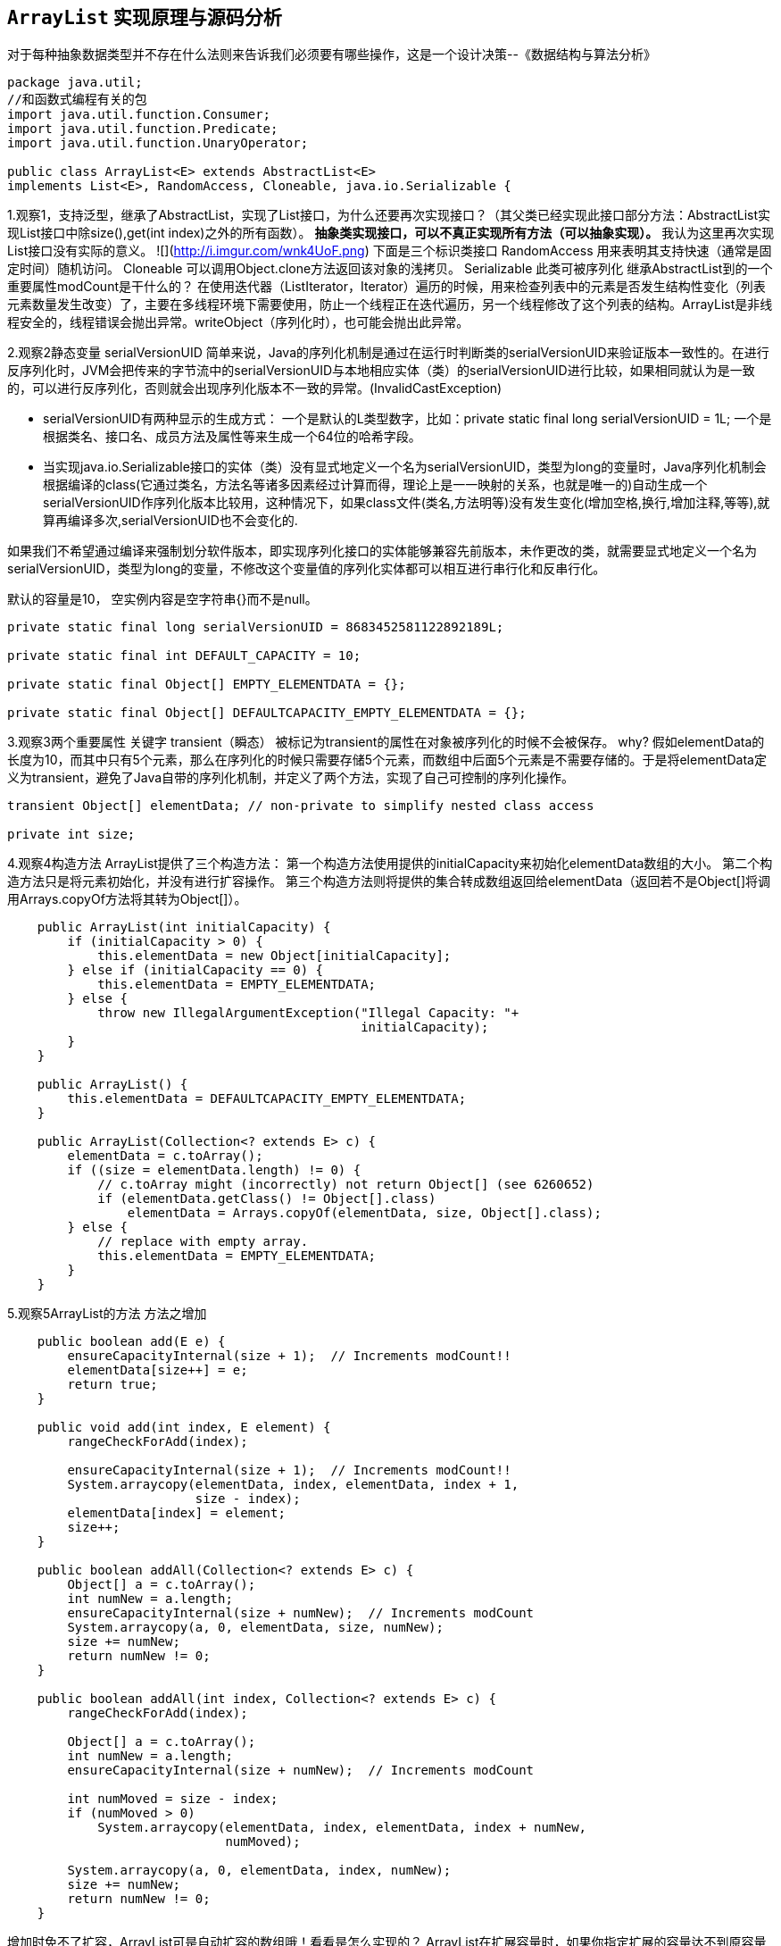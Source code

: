 == `ArrayList` 实现原理与源码分析

对于每种抽象数据类型并不存在什么法则来告诉我们必须要有哪些操作，这是一个设计决策--《数据结构与算法分析》

[source,java]
----
package java.util;
//和函数式编程有关的包
import java.util.function.Consumer;
import java.util.function.Predicate;
import java.util.function.UnaryOperator;

public class ArrayList<E> extends AbstractList<E>
implements List<E>, RandomAccess, Cloneable, java.io.Serializable {
----


1.观察1，支持泛型，继承了AbstractList，实现了List接口，为什么还要再次实现接口？（其父类已经实现此接口部分方法：AbstractList实现List接口中除size(),get(int index)之外的所有函数）。
**抽象类实现接口，可以不真正实现所有方法（可以抽象实现）。**
我认为这里再次实现List接口没有实际的意义。
![](http://i.imgur.com/wnk4UoF.png)
	下面是三个标识类接口
	RandomAccess 用来表明其支持快速（通常是固定时间）随机访问。
	Cloneable 可以调用Object.clone方法返回该对象的浅拷贝。
	Serializable 此类可被序列化
继承AbstractList到的一个重要属性modCount是干什么的？
在使用迭代器（ListIterator，Iterator）遍历的时候，用来检查列表中的元素是否发生结构性变化（列表元素数量发生改变）了，主要在多线程环境下需要使用，防止一个线程正在迭代遍历，另一个线程修改了这个列表的结构。ArrayList是非线程安全的，线程错误会抛出异常。writeObject（序列化时），也可能会抛出此异常。


2.观察2静态变量
serialVersionUID
简单来说，Java的序列化机制是通过在运行时判断类的serialVersionUID来验证版本一致性的。在进行反序列化时，JVM会把传来的字节流中的serialVersionUID与本地相应实体（类）的serialVersionUID进行比较，如果相同就认为是一致的，可以进行反序列化，否则就会出现序列化版本不一致的异常。(InvalidCastException)


- serialVersionUID有两种显示的生成方式：
 一个是默认的L类型数字，比如：private static final long serialVersionUID = 1L;        一个是根据类名、接口名、成员方法及属性等来生成一个64位的哈希字段。


- 当实现java.io.Serializable接口的实体（类）没有显式地定义一个名为serialVersionUID，类型为long的变量时，Java序列化机制会根据编译的class(它通过类名，方法名等诸多因素经过计算而得，理论上是一一映射的关系，也就是唯一的)自动生成一个serialVersionUID作序列化版本比较用，这种情况下，如果class文件(类名,方法明等)没有发生变化(增加空格,换行,增加注释,等等),就算再编译多次,serialVersionUID也不会变化的.

如果我们不希望通过编译来强制划分软件版本，即实现序列化接口的实体能够兼容先前版本，未作更改的类，就需要显式地定义一个名为serialVersionUID，类型为long的变量，不修改这个变量值的序列化实体都可以相互进行串行化和反串行化。

默认的容量是10，
空实例内容是空字符串{}而不是null。

```java
private static final long serialVersionUID = 8683452581122892189L;

private static final int DEFAULT_CAPACITY = 10;

private static final Object[] EMPTY_ELEMENTDATA = {};

private static final Object[] DEFAULTCAPACITY_EMPTY_ELEMENTDATA = {};
```

3.观察3两个重要属性
关键字 transient（瞬态）    被标记为transient的属性在对象被序列化的时候不会被保存。
why?
假如elementData的长度为10，而其中只有5个元素，那么在序列化的时候只需要存储5个元素，而数组中后面5个元素是不需要存储的。于是将elementData定义为transient，避免了Java自带的序列化机制，并定义了两个方法，实现了自己可控制的序列化操作。

```java
transient Object[] elementData; // non-private to simplify nested class access

private int size;
```

4.观察4构造方法
ArrayList提供了三个构造方法：
第一个构造方法使用提供的initialCapacity来初始化elementData数组的大小。
第二个构造方法只是将元素初始化，并没有进行扩容操作。
第三个构造方法则将提供的集合转成数组返回给elementData（返回若不是Object[]将调用Arrays.copyOf方法将其转为Object[]）。

```java
    public ArrayList(int initialCapacity) {
        if (initialCapacity > 0) {
            this.elementData = new Object[initialCapacity];
        } else if (initialCapacity == 0) {
            this.elementData = EMPTY_ELEMENTDATA;
        } else {
            throw new IllegalArgumentException("Illegal Capacity: "+
                                               initialCapacity);
        }
    }

    public ArrayList() {
        this.elementData = DEFAULTCAPACITY_EMPTY_ELEMENTDATA;
    }

    public ArrayList(Collection<? extends E> c) {
        elementData = c.toArray();
        if ((size = elementData.length) != 0) {
            // c.toArray might (incorrectly) not return Object[] (see 6260652)
            if (elementData.getClass() != Object[].class)
                elementData = Arrays.copyOf(elementData, size, Object[].class);
        } else {
            // replace with empty array.
            this.elementData = EMPTY_ELEMENTDATA;
        }
    }
```

5.观察5ArrayList的方法
方法之增加
```java
    public boolean add(E e) {
        ensureCapacityInternal(size + 1);  // Increments modCount!!
        elementData[size++] = e;
        return true;
    }

    public void add(int index, E element) {
        rangeCheckForAdd(index);

        ensureCapacityInternal(size + 1);  // Increments modCount!!
        System.arraycopy(elementData, index, elementData, index + 1,
                         size - index);
        elementData[index] = element;
        size++;
    }

    public boolean addAll(Collection<? extends E> c) {
        Object[] a = c.toArray();
        int numNew = a.length;
        ensureCapacityInternal(size + numNew);  // Increments modCount
        System.arraycopy(a, 0, elementData, size, numNew);
        size += numNew;
        return numNew != 0;
    }

    public boolean addAll(int index, Collection<? extends E> c) {
        rangeCheckForAdd(index);

        Object[] a = c.toArray();
        int numNew = a.length;
        ensureCapacityInternal(size + numNew);  // Increments modCount

        int numMoved = size - index;
        if (numMoved > 0)
            System.arraycopy(elementData, index, elementData, index + numNew,
                             numMoved);

        System.arraycopy(a, 0, elementData, index, numNew);
        size += numNew;
        return numNew != 0;
    }
```
增加时免不了扩容，ArrayList可是自动扩容的数组哦！看看是怎么实现的？
ArrayList在扩展容量时，如果你指定扩展的容量达不到原容量的1.5倍，那么会按照原容量的1.5倍进行扩容。如果超出1.5倍，那么会按照你指定的容量进行扩容。Q：小数怎么办？
```java
	//供外部调用,必要时可以直接调用，减少扩容
    public void ensureCapacity(int minCapacity) {
        int minExpand = (elementData != DEFAULTCAPACITY_EMPTY_ELEMENTDATA)
            // any size if not default element table
            ? 0
            // larger than default for default empty table. It's already
            // supposed to be at default size.
            : DEFAULT_CAPACITY;

        if (minCapacity > minExpand) {
            ensureExplicitCapacity(minCapacity);
        }
    }

    //内部使用
    private void ensureCapacityInternal(int minCapacity) {
        if (elementData == DEFAULTCAPACITY_EMPTY_ELEMENTDATA) {
            minCapacity = Math.max(DEFAULT_CAPACITY, minCapacity);
        }

        ensureExplicitCapacity(minCapacity);
    }

    private void ensureExplicitCapacity(int minCapacity) {
        modCount++;

        // overflow-conscious code
        if (minCapacity - elementData.length > 0)
            grow(minCapacity);
    }

    private static final int MAX_ARRAY_SIZE = Integer.MAX_VALUE - 8;

    private void grow(int minCapacity) {
        // overflow-conscious code
		保证数不溢出int
        int oldCapacity = elementData.length;
        int newCapacity = oldCapacity + (oldCapacity >> 1);//新容量是原容量的1.5倍
        if (newCapacity - minCapacity < 0)
            newCapacity = minCapacity;
        if (newCapacity - MAX_ARRAY_SIZE > 0)
            newCapacity = hugeCapacity(minCapacity);
		//取最大容量值和指定值之间较小的一个作为新容量
        // minCapacity is usually close to size, so this is a win:
        elementData = Arrays.copyOf(elementData, newCapacity);
    }

    private static int hugeCapacity(int minCapacity) {
        if (minCapacity < 0) // overflow
            throw new OutOfMemoryError();
        return (minCapacity > MAX_ARRAY_SIZE) ?
            Integer.MAX_VALUE :
            MAX_ARRAY_SIZE;
    }
方法之删除

    public E remove(int index) {
        rangeCheck(index);

        modCount++;
        E oldValue = elementData(index);

        int numMoved = size - index - 1;
        if (numMoved > 0)
            System.arraycopy(elementData, index+1, elementData, index,
                             numMoved);
        elementData[--size] = null; // clear to let GC do its work

        return oldValue;
    }

    public boolean remove(Object o) {
        if (o == null) {
            for (int index = 0; index < size; index++)
                if (elementData[index] == null) {
                    fastRemove(index);
                    return true;
                }
        } else {
            for (int index = 0; index < size; index++)
                if (o.equals(elementData[index])) {
                    fastRemove(index);
                    return true;
                }
        }
        return false;
    }
    //快速删除
    private void fastRemove(int index) {
        modCount++;
        int numMoved = size - index - 1;
        if (numMoved > 0)
            System.arraycopy(elementData, index+1, elementData, index,
                             numMoved);
        elementData[--size] = null; // clear to let GC do its work
    }


    public void trimToSize() {
        modCount++;
        if (size < elementData.length) {
            elementData = (size == 0)
              ? EMPTY_ELEMENTDATA
              : Arrays.copyOf(elementData, size);
        }
    }
//更新

    public E set(int index, E element) {
        rangeCheck(index);

        E oldValue = elementData(index);
        elementData[index] = element;
        return oldValue;
    }
//查找

    public E get(int index) {
        rangeCheck(index);

        return elementData(index);
    }

	//是否包含
    public boolean contains(Object o) {
        return indexOf(o) >= 0;
    }

    public int indexOf(Object o) {
        if (o == null) {
            for (int i = 0; i < size; i++)
                if (elementData[i]==null)
                    return i;
        } else {
            for (int i = 0; i < size; i++)
                if (o.equals(elementData[i]))
                    return i;
        }
        return -1;
    }
	//反向查找
    public int lastIndexOf(Object o) {
        if (o == null) {
            for (int i = size-1; i >= 0; i--)
                if (elementData[i]==null)
                    return i;
        } else {
            for (int i = size-1; i >= 0; i--)
                if (o.equals(elementData[i]))
                    return i;
        }
        return -1;
    }
//容量判断

    public int size() {
        return size;
    }

    public boolean isEmpty() {
        return size == 0;
    }
```
//该克隆是浅克隆
1.浅克隆（shallow clone）

被复制对象的所有基础类型变量（byte,short,int,long,char,boolean,float,double）与原有对象中变量具有相同的值，修改其值不会影响原对象；而复制对象中引用类型（数组，类对象等）还是指向原来对象，修改其值会影响原对象。

2.深克隆（deep clone）

被复制对象的所有基础类型变量（byte,short,int,long,char,boolean,float,double）与原有对象中变量具有相同的值，修改其值不会影响原对象；并且复制对象中引用类型（数组，类对象等）指向被复制过的新对象，修改其值不会影响原对象。
```java
    public Object clone() {
        try {
            ArrayList<?> v = (ArrayList<?>) super.clone();
            v.elementData = Arrays.copyOf(elementData, size);
            v.modCount = 0;
            return v;
        } catch (CloneNotSupportedException e) {
            // this shouldn't happen, since we are Cloneable
            throw new InternalError(e);
        }
    }

    public Object[] toArray() {
        return Arrays.copyOf(elementData, size);
    }

    @SuppressWarnings("unchecked")
    public <T> T[] toArray(T[] a) {
        if (a.length < size)
            // Make a new array of a's runtime type, but my contents:
            return (T[]) Arrays.copyOf(elementData, size, a.getClass());
        System.arraycopy(elementData, 0, a, 0, size);
        if (a.length > size)
            a[size] = null;
        return a;
    }

    // Positional Access Operations
	//得到指定索引处的元素
    @SuppressWarnings("unchecked")
    E elementData(int index) {
        return (E) elementData[index];
    }
	//清空
    public void clear() {
        modCount++;

        // clear to let GC do its work
        for (int i = 0; i < size; i++)
            elementData[i] = null;

        size = 0;
    }


    protected void removeRange(int fromIndex, int toIndex) {
        modCount++;
        int numMoved = size - toIndex;
        System.arraycopy(elementData, toIndex, elementData, fromIndex,
                         numMoved);

        // clear to let GC do its work
        int newSize = size - (toIndex-fromIndex);
        for (int i = newSize; i < size; i++) {
            elementData[i] = null;
        }
        size = newSize;
    }

	 //检查数否超出数组长度 用于添加元素时
    private void rangeCheck(int index) {
        if (index >= size)
            throw new IndexOutOfBoundsException(outOfBoundsMsg(index));
    }
   	//检查是否溢出
    private void rangeCheckForAdd(int index) {
        if (index > size || index < 0)
            throw new IndexOutOfBoundsException(outOfBoundsMsg(index));
    }

    private String outOfBoundsMsg(int index) {
        return "Index: "+index+", Size: "+size;
    }
  	//删除指定集合的元素
    public boolean removeAll(Collection<?> c) {
        Objects.requireNonNull(c);
        return batchRemove(c, false);
    }
  	//仅保留指定集合的元素
    public boolean retainAll(Collection<?> c) {
        Objects.requireNonNull(c);
        return batchRemove(c, true);
    }
 	* @param complement true时从数组保留指定集合中元素的值，为false时从数组删除指定集合中元素的值。
    * @return 数组中重复的元素都会被删除(而不是仅删除一次或几次)，有任何删除操作都会返回true
    private boolean batchRemove(Collection<?> c, boolean complement) {
        final Object[] elementData = this.elementData;
        int r = 0, w = 0;
        boolean modified = false;
        try {
            for (; r < size; r++)
                if (c.contains(elementData[r]) == complement)
                    elementData[w++] = elementData[r];
        } finally {
            // Preserve behavioral compatibility with AbstractCollection,
            // even if c.contains() throws.
            if (r != size) {
                System.arraycopy(elementData, r,
                                 elementData, w,
                                 size - r);
                w += size - r;
            }
            if (w != size) {
                // clear to let GC do its work
                for (int i = w; i < size; i++)
                    elementData[i] = null;
                modCount += size - w;
                size = w;
                modified = true;
            }
        }
        return modified;
    }
	 //保存数组实例的状态到一个流（即它序列化）。写入过程数组被更改会抛出异常
    private void writeObject(java.io.ObjectOutputStream s)
        throws java.io.IOException{
        // Write out element count, and any hidden stuff
        int expectedModCount = modCount;
        s.defaultWriteObject();

        // Write out size as capacity for behavioural compatibility with clone()
        s.writeInt(size);

        // Write out all elements in the proper order.
        for (int i=0; i<size; i++) {
            s.writeObject(elementData[i]);
        }

        if (modCount != expectedModCount) {
            throw new ConcurrentModificationException();
        }
    }
 	//上面是写，这个就是读了。
    private void readObject(java.io.ObjectInputStream s)
        throws java.io.IOException, ClassNotFoundException {
        elementData = EMPTY_ELEMENTDATA;

        // Read in size, and any hidden stuff
        s.defaultReadObject();

        // Read in capacity
        s.readInt(); // ignored

        if (size > 0) {
            // be like clone(), allocate array based upon size not capacity
            ensureCapacityInternal(size);

            Object[] a = elementData;
            // Read in all elements in the proper order.
            for (int i=0; i<size; i++) {
                a[i] = s.readObject();
            }
        }
    }

    public ListIterator<E> listIterator(int index) {
        if (index < 0 || index > size)
            throw new IndexOutOfBoundsException("Index: "+index);
        return new ListItr(index);
    }
	实现Iterable
    public ListIterator<E> listIterator() {
        return new ListItr(0);
    }
	实现Iterable
    public Iterator<E> iterator() {
        return new Itr();
    }
```
 //通用的迭代器实现 迭代器（Iterator）模式
```java
    private class Itr implements Iterator<E> {
        int cursor;       // index of next element to return
        int lastRet = -1; // index of last element returned; -1 if no such
        int expectedModCount = modCount;

        public boolean hasNext() {
            return cursor != size;
        }

        @SuppressWarnings("unchecked")
        public E next() {
            checkForComodification();
            int i = cursor;
            if (i >= size)
                throw new NoSuchElementException();
            Object[] elementData = ArrayList.this.elementData;
            if (i >= elementData.length)
                throw new ConcurrentModificationException();
            cursor = i + 1;
            return (E) elementData[lastRet = i];
        }

        public void remove() {
            if (lastRet < 0)
                throw new IllegalStateException();
            checkForComodification();

            try {
                ArrayList.this.remove(lastRet);
                cursor = lastRet;
                lastRet = -1;
                expectedModCount = modCount;
            } catch (IndexOutOfBoundsException ex) {
                throw new ConcurrentModificationException();
            }
        }

        @Override
        @SuppressWarnings("unchecked")
        public void forEachRemaining(Consumer<? super E> consumer) {
            Objects.requireNonNull(consumer);
            final int size = ArrayList.this.size;
            int i = cursor;
            if (i >= size) {
                return;
            }
            final Object[] elementData = ArrayList.this.elementData;
            if (i >= elementData.length) {
                throw new ConcurrentModificationException();
            }
            while (i != size && modCount == expectedModCount) {
                consumer.accept((E) elementData[i++]);
            }
            // update once at end of iteration to reduce heap write traffic
            cursor = i;
            lastRet = i - 1;
            checkForComodification();
        }

        final void checkForComodification() {
            if (modCount != expectedModCount)
                throw new ConcurrentModificationException();
        }
    }
```
//ListIterator迭代器实现
其中的ListItr继承Itr，实现了ListIterator接口，同时重写了hasPrevious()，nextIndex()， previousIndex()，previous()，set(E e)，add(E e)等方法，所以这也可以看出了Iterator和ListIterator的区别，就是ListIterator在Iterator的基础上增加了添加对象，修改对象，逆向遍历等方法，这些是Iterator不能实现的。
```java
    private class ListItr extends Itr implements ListIterator<E> {
        ListItr(int index) {
            super();
            cursor = index;
        }

        public boolean hasPrevious() {
            return cursor != 0;
        }

        public int nextIndex() {
            return cursor;
        }

        public int previousIndex() {
            return cursor - 1;
        }

        @SuppressWarnings("unchecked")
        public E previous() {
            checkForComodification();
            int i = cursor - 1;
            if (i < 0)
                throw new NoSuchElementException();
            Object[] elementData = ArrayList.this.elementData;
            if (i >= elementData.length)
                throw new ConcurrentModificationException();
            cursor = i;
            return (E) elementData[lastRet = i];
        }

        public void set(E e) {
            if (lastRet < 0)
                throw new IllegalStateException();
            checkForComodification();

            try {
                ArrayList.this.set(lastRet, e);
            } catch (IndexOutOfBoundsException ex) {
                throw new ConcurrentModificationException();
            }
        }

        public void add(E e) {
            checkForComodification();

            try {
                int i = cursor;
                ArrayList.this.add(i, e);
                cursor = i + 1;
                lastRet = -1;
                expectedModCount = modCount;
            } catch (IndexOutOfBoundsException ex) {
                throw new ConcurrentModificationException();
            }
        }
    }
 	//返回指定范围的子数组
    public List<E> subList(int fromIndex, int toIndex) {
        subListRangeCheck(fromIndex, toIndex, size);
        return new SubList(this, 0, fromIndex, toIndex);
    }

    static void subListRangeCheck(int fromIndex, int toIndex, int size) {
        if (fromIndex < 0)
            throw new IndexOutOfBoundsException("fromIndex = " + fromIndex);
        if (toIndex > size)
            throw new IndexOutOfBoundsException("toIndex = " + toIndex);
        if (fromIndex > toIndex)
            throw new IllegalArgumentException("fromIndex(" + fromIndex +
                                               ") > toIndex(" + toIndex + ")");
    }
```
	//子数组实现
其中的SubList继承AbstractList，实现了RandmAccess接口，类内部实现了对子序列的增删改查等方法，但它同时也充分利用了内部类的优点，就是共享ArrayList的全局变量，例如检查器变量modCount，数组elementData等，所以SubList进行的增删改查操作都是对ArrayList的数组进行的，并没有创建新的数组(不浪费内存资源)。
```java
    private class SubList extends AbstractList<E> implements RandomAccess {
        private final AbstractList<E> parent;
        private final int parentOffset;
        private final int offset;
        int size;

        SubList(AbstractList<E> parent,
                int offset, int fromIndex, int toIndex) {
            this.parent = parent;
            this.parentOffset = fromIndex;
            this.offset = offset + fromIndex;
            this.size = toIndex - fromIndex;
            this.modCount = ArrayList.this.modCount;
        }

        public E set(int index, E e) {
            rangeCheck(index);
            checkForComodification();
            E oldValue = ArrayList.this.elementData(offset + index);
            ArrayList.this.elementData[offset + index] = e;
            return oldValue;
        }

        public E get(int index) {
            rangeCheck(index);
            checkForComodification();
            return ArrayList.this.elementData(offset + index);
        }

        public int size() {
            checkForComodification();
            return this.size;
        }

        public void add(int index, E e) {
            rangeCheckForAdd(index);
            checkForComodification();
            parent.add(parentOffset + index, e);
            this.modCount = parent.modCount;
            this.size++;
        }

        public E remove(int index) {
            rangeCheck(index);
            checkForComodification();
            E result = parent.remove(parentOffset + index);
            this.modCount = parent.modCount;
            this.size--;
            return result;
        }

        protected void removeRange(int fromIndex, int toIndex) {
            checkForComodification();
            parent.removeRange(parentOffset + fromIndex,
                               parentOffset + toIndex);
            this.modCount = parent.modCount;
            this.size -= toIndex - fromIndex;
        }

        public boolean addAll(Collection<? extends E> c) {
            return addAll(this.size, c);
        }

        public boolean addAll(int index, Collection<? extends E> c) {
            rangeCheckForAdd(index);
            int cSize = c.size();
            if (cSize==0)
                return false;

            checkForComodification();
            parent.addAll(parentOffset + index, c);
            this.modCount = parent.modCount;
            this.size += cSize;
            return true;
        }

        public Iterator<E> iterator() {
            return listIterator();
        }

        public ListIterator<E> listIterator(final int index) {
            checkForComodification();
            rangeCheckForAdd(index);
            final int offset = this.offset;

            return new ListIterator<E>() {
                int cursor = index;
                int lastRet = -1;
                int expectedModCount = ArrayList.this.modCount;

                public boolean hasNext() {
                    return cursor != SubList.this.size;
                }

                @SuppressWarnings("unchecked")
                public E next() {
                    checkForComodification();
                    int i = cursor;
                    if (i >= SubList.this.size)
                        throw new NoSuchElementException();
                    Object[] elementData = ArrayList.this.elementData;
                    if (offset + i >= elementData.length)
                        throw new ConcurrentModificationException();
                    cursor = i + 1;
                    return (E) elementData[offset + (lastRet = i)];
                }

                public boolean hasPrevious() {
                    return cursor != 0;
                }

                @SuppressWarnings("unchecked")
                public E previous() {
                    checkForComodification();
                    int i = cursor - 1;
                    if (i < 0)
                        throw new NoSuchElementException();
                    Object[] elementData = ArrayList.this.elementData;
                    if (offset + i >= elementData.length)
                        throw new ConcurrentModificationException();
                    cursor = i;
                    return (E) elementData[offset + (lastRet = i)];
                }

                @SuppressWarnings("unchecked")
                public void forEachRemaining(Consumer<? super E> consumer) {
                    Objects.requireNonNull(consumer);
                    final int size = SubList.this.size;
                    int i = cursor;
                    if (i >= size) {
                        return;
                    }
                    final Object[] elementData = ArrayList.this.elementData;
                    if (offset + i >= elementData.length) {
                        throw new ConcurrentModificationException();
                    }
                    while (i != size && modCount == expectedModCount) {
                        consumer.accept((E) elementData[offset + (i++)]);
                    }
                    // update once at end of iteration to reduce heap write traffic
                    lastRet = cursor = i;
                    checkForComodification();
                }

                public int nextIndex() {
                    return cursor;
                }

                public int previousIndex() {
                    return cursor - 1;
                }

                public void remove() {
                    if (lastRet < 0)
                        throw new IllegalStateException();
                    checkForComodification();

                    try {
                        SubList.this.remove(lastRet);
                        cursor = lastRet;
                        lastRet = -1;
                        expectedModCount = ArrayList.this.modCount;
                    } catch (IndexOutOfBoundsException ex) {
                        throw new ConcurrentModificationException();
                    }
                }

                public void set(E e) {
                    if (lastRet < 0)
                        throw new IllegalStateException();
                    checkForComodification();

                    try {
                        ArrayList.this.set(offset + lastRet, e);
                    } catch (IndexOutOfBoundsException ex) {
                        throw new ConcurrentModificationException();
                    }
                }

                public void add(E e) {
                    checkForComodification();

                    try {
                        int i = cursor;
                        SubList.this.add(i, e);
                        cursor = i + 1;
                        lastRet = -1;
                        expectedModCount = ArrayList.this.modCount;
                    } catch (IndexOutOfBoundsException ex) {
                        throw new ConcurrentModificationException();
                    }
                }

                final void checkForComodification() {
                    if (expectedModCount != ArrayList.this.modCount)
                        throw new ConcurrentModificationException();
                }
            };
        }

        public List<E> subList(int fromIndex, int toIndex) {
            subListRangeCheck(fromIndex, toIndex, size);
            return new SubList(this, offset, fromIndex, toIndex);
        }

        private void rangeCheck(int index) {
            if (index < 0 || index >= this.size)
                throw new IndexOutOfBoundsException(outOfBoundsMsg(index));
        }

        private void rangeCheckForAdd(int index) {
            if (index < 0 || index > this.size)
                throw new IndexOutOfBoundsException(outOfBoundsMsg(index));
        }

        private String outOfBoundsMsg(int index) {
            return "Index: "+index+", Size: "+this.size;
        }

        private void checkForComodification() {
            if (ArrayList.this.modCount != this.modCount)
                throw new ConcurrentModificationException();
        }

        public Spliterator<E> spliterator() {
            checkForComodification();
            return new ArrayListSpliterator<E>(ArrayList.this, offset,
                                               offset + this.size, this.modCount);
        }
    }
```
```java
	//按照比较器的判断逻辑进行排序
    @Override
    @SuppressWarnings("unchecked")
    public void sort(Comparator<? super E> c) {
        final int expectedModCount = modCount;
        Arrays.sort((E[]) elementData, 0, size, c);
        if (modCount != expectedModCount) {
            throw new ConcurrentModificationException();
        }
        modCount++;
    }
	 以下基于 1.8，和函数式编程相关的方法
    @Override
    public void forEach(Consumer<? super E> action) {
        Objects.requireNonNull(action);
        final int expectedModCount = modCount;
        @SuppressWarnings("unchecked")
        final E[] elementData = (E[]) this.elementData;
        final int size = this.size;
        for (int i=0; modCount == expectedModCount && i < size; i++) {
            action.accept(elementData[i]);
        }
        if (modCount != expectedModCount) {
            throw new ConcurrentModificationException();
        }
    }

    @Override
    public Spliterator<E> spliterator() {
        return new ArrayListSpliterator<>(this, 0, -1, 0);
    }

    static final class ArrayListSpliterator<E> implements Spliterator<E> {


        private final ArrayList<E> list;
        private int index; // current index, modified on advance/split
        private int fence; // -1 until used; then one past last index
        private int expectedModCount; // initialized when fence set

        /** Create new spliterator covering the given  range */
        ArrayListSpliterator(ArrayList<E> list, int origin, int fence,
                             int expectedModCount) {
            this.list = list; // OK if null unless traversed
            this.index = origin;
            this.fence = fence;
            this.expectedModCount = expectedModCount;
        }

        private int getFence() { // initialize fence to size on first use
            int hi; // (a specialized variant appears in method forEach)
            ArrayList<E> lst;
            if ((hi = fence) < 0) {
                if ((lst = list) == null)
                    hi = fence = 0;
                else {
                    expectedModCount = lst.modCount;
                    hi = fence = lst.size;
                }
            }
            return hi;
        }

        public ArrayListSpliterator<E> trySplit() {
            int hi = getFence(), lo = index, mid = (lo + hi) >>> 1;
            return (lo >= mid) ? null : // divide range in half unless too small
                new ArrayListSpliterator<E>(list, lo, index = mid,
                                            expectedModCount);
        }

        public boolean tryAdvance(Consumer<? super E> action) {
            if (action == null)
                throw new NullPointerException();
            int hi = getFence(), i = index;
            if (i < hi) {
                index = i + 1;
                @SuppressWarnings("unchecked") E e = (E)list.elementData[i];
                action.accept(e);
                if (list.modCount != expectedModCount)
                    throw new ConcurrentModificationException();
                return true;
            }
            return false;
        }

        public void forEachRemaining(Consumer<? super E> action) {
            int i, hi, mc; // hoist accesses and checks from loop
            ArrayList<E> lst; Object[] a;
            if (action == null)
                throw new NullPointerException();
            if ((lst = list) != null && (a = lst.elementData) != null) {
                if ((hi = fence) < 0) {
                    mc = lst.modCount;
                    hi = lst.size;
                }
                else
                    mc = expectedModCount;
                if ((i = index) >= 0 && (index = hi) <= a.length) {
                    for (; i < hi; ++i) {
                        @SuppressWarnings("unchecked") E e = (E) a[i];
                        action.accept(e);
                    }
                    if (lst.modCount == mc)
                        return;
                }
            }
            throw new ConcurrentModificationException();
        }

        public long estimateSize() {
            return (long) (getFence() - index);
        }

        public int characteristics() {
            return Spliterator.ORDERED | Spliterator.SIZED | Spliterator.SUBSIZED;
        }
    }

    @Override
    public boolean removeIf(Predicate<? super E> filter) {
        Objects.requireNonNull(filter);
        // figure out which elements are to be removed
        // any exception thrown from the filter predicate at this stage
        // will leave the collection unmodified
        int removeCount = 0;
        final BitSet removeSet = new BitSet(size);
        final int expectedModCount = modCount;
        final int size = this.size;
        for (int i=0; modCount == expectedModCount && i < size; i++) {
            @SuppressWarnings("unchecked")
            final E element = (E) elementData[i];
            if (filter.test(element)) {
                removeSet.set(i);
                removeCount++;
            }
        }
        if (modCount != expectedModCount) {
            throw new ConcurrentModificationException();
        }

        // shift surviving elements left over the spaces left by removed elements
        final boolean anyToRemove = removeCount > 0;
        if (anyToRemove) {
            final int newSize = size - removeCount;
            for (int i=0, j=0; (i < size) && (j < newSize); i++, j++) {
                i = removeSet.nextClearBit(i);
                elementData[j] = elementData[i];
            }
            for (int k=newSize; k < size; k++) {
                elementData[k] = null;  // Let gc do its work
            }
            this.size = newSize;
            if (modCount != expectedModCount) {
                throw new ConcurrentModificationException();
            }
            modCount++;
        }

        return anyToRemove;
    }

    @Override
    @SuppressWarnings("unchecked")
    public void replaceAll(UnaryOperator<E> operator) {
        Objects.requireNonNull(operator);
        final int expectedModCount = modCount;
        final int size = this.size;
        for (int i=0; modCount == expectedModCount && i < size; i++) {
            elementData[i] = operator.apply((E) elementData[i]);
        }
        if (modCount != expectedModCount) {
            throw new ConcurrentModificationException();
        }
        modCount++;
    }

	}
```
总结，
  	List接口可调整大小的数组实现。实现所有可选的List操作，并允许所有元素，包括null，元素可重复。
  	除了列表接口外，该类提供了一种方法来操作该数组的大小来存储该列表中的数组的大小。

  时间复杂度：
 	方法size、isEmpty、get、set、iterator和listIterator的调用是常数时间的。
  	添加删除的时间复杂度为O(N)。其他所有操作也都是线性时间复杂度。

  容量：
  	每个ArrayList都有容量，容量大小至少为List元素的长度，默认初始化为10。
   容量可以自动增长。
   如果提前知道数组元素较多，可以在添加元素前通过调用ensureCapacity()方法提前增加容量以减小后期容量自动增长的开销。
   也可以通过带初始容量的构造器初始化这个容量。

 线程不安全：
 	ArrayList不是线程安全的。
 	如果需要应用到多线程中，需要在外部做同步。
**指导意义**
那种遍历性能更优？应该使用哪种遍历方式？
《编写高质量代码：改善Java程序的151个建议》一书认为使用传统的下标遍历是优于增强型for循环的，而《Effective Java中文版 第2版》推荐的是增强型for循环，说for-each循环没有性能损失。何解？
在ArrayList大小为十万之前，五种遍历方式时间消耗几乎一样
即便在千万大小的ArrayList中，几种遍历方式相差也不过50ms左右（for-each循环较大），且在常用的十万左右时间几乎相等，考虑foreach简洁的优点，我们大可选用foreach这种简便方式进行遍历。

image::images/compareListLoop.png[]
这是对ArrayList效率影响比较大的一个因素。
每当执行Add等添加元素的方法，都会检查内部数组的容量是否不够了，如果是，它就会以当前容量 的 1.5 倍来重新构建一个数组，将旧元素Copy到新数组中，然后丢弃旧数组，在这个临界点的扩容操作，应该来说是比较影响效率的。 正确的预估可能的元素，是提高ArrayList使用效率的重要途径。


=== 问题

. Java 中有很多标识类的接口。这些表示类有什么意义？是否在 Java 虚拟机中对其进行了特殊处理？
. 在实现 `java.io.Serializable` 时，如果不声明 `serialVersionUID` 变量时，是否会生成这个值？默认的值是什么？在序列化时，是如何保存这个值？在反序列化时，如何从对象的字节码中获取这个值？比较后，如果不同又怎么处理的？
. 在 `ArrayList` 中有 `writeObject(java.io.ObjectOutputStream s)` 和 `readObject(java.io.ObjectInputStream s)` 方法。在单例模式中，为了解决反序列化的问题，会添加 `readResolve()` 方法。这三个方法有什么用？什么时候被什么调用？被什么调用？设置断点调试一下，看 *调用栈*。
. ArrayList 在扩容时，使用的是 `oldCapacity + (oldCapacity >> 1)`，这里 `oldCapacity >> 1` 就是直接移位将 oldCapacity 的值减半，取到的值就是 oldCapacity/2 后的最大正整数。
. ArrayList 中有 `rangeCheck(int index)` 和 `rangeCheckForAdd(int index)`，区别就是前者没有做负数检查。为什么会有这种区别？为什么不检查负数？再为什么不检查负数为什么还能抛出 `ArrayIndexOutOfBoundsException` 异常？（文档中）
. 《数据结构与算法分析》 中提到 `Iterator` 和 `ListIterator` 的区别以及 `ListIterator` 中一个特殊的使用。再次看书来确认一下。
. 通过指令来对比 Iterat or 和 foreach 之间的性能差异。

=== 参考资料

. http://www.hollischuang.com/archives/1144[单例与序列化的那些事儿-HollisChuang's Blog]
. http://www.hollischuang.com/archives/197[深度分析Java的枚举类型—-枚举的线程安全性及序列化问题-HollisChuang's Blog]
